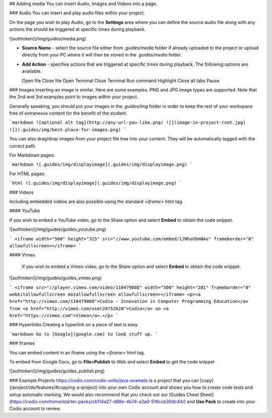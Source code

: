 .. meta::
   :description: Adding Media

## Adding media
You can insert Audio, Images and Videos into a page.

### Audio
You can insert and play audio files within your project.

On the page you wish to play Audio, go to the **Settings** area where you can define the source audio file along with any actions the should be triggered at specific times during playback.

![authtoken](/img/guides/media.png)

- **Source Name** - select the source file either from `.guides/media` folder if already uploaded to the project or upload directly from your PC where it will then be stored in the `.guides/media` folder.
- **Add Action** - specifies actions that are triggered at specific times during playback. The following options are available.

  Open file
  Close file
  Open Terminal
  Close Terminal
  Run command
  Highlight
  Close all tabs
  Pause


### Images
Inserting an image is similar. Here are some examples. PNG and JPG image types are supported. Note that the 2nd and 3rd examples point to images within your project.

Generally speaking, you should put your images in the `.guides/img` folder in order to keep the rest of your workspace free of extraneous content for the benefit of the student.

```markdown
![optional alt tag](http://any-url-you-like.png)
![](image-in-project-root.jpg)
![](.guides/img/best-place-for-images.png)
```


You can also drag/drop images from your project file tree into your content. They will be automatically tagged with the correct path.

For Markdown pages:

```markdown
![.guides/img/displayimage](.guides/img/displayimage.png)
```

For HTML pages:

```html
![.guides/img/displayimage](.guides/img/displayimage.png)
```


### Videos

Including embedded videos are also possible using the standard `<iframe>` html tag.


#### YouTube

If you wish to embed a YouTube video, go to the Share option and select **Embed** to obtain the code snippet.

![authtoken](/img/guides/guides_youtube.png)

```
<iframe width="560" height="315" src="//www.youtube.com/embed/1JNhoVbmNAo" frameborder="0" allowfullscreen></iframe>
```

#### Vimeo

  If you wish to embed a Vimeo video, go to the Share option and select **Embed** to obtain the code snippet.

![authtoken](/img/guides/guides_vimeo.png)

```
<iframe src="//player.vimeo.com/video/110479088" width="500" height="281" frameborder="0" webkitallowfullscreen mozallowfullscreen allowfullscreen></iframe> <p><a href="http://vimeo.com/110479088">Codio - Innovation in Computer Programming Education</a> from <a href="http://vimeo.com/user20752628">Codio</a> on <a href="https://vimeo.com">Vimeo</a>.</p>
```

### Hyperlinks
Creating a hyperlink on a piece of text is easy.

```markdown
Go to [Google](google.com) to look stuff up.
```



### iframes

You can embed content in an iframe using the `<iframe>` html tag.

To embed from Google Docs, go to **File>Publish** to Web and select **Embed** to get the code snippet

![authtoken](/img/guides/guides_publish.png)


### Example Projects
https://codio.com/codio-units/java-example is a project that you can [copy](/project/ide/features/#copying-a-project) into your own Codio account and shows you how to create code tests and setup automatic marking. We would also recommend that you check out our [Guides Cheat Sheet](https://codio.com/home/starter-packs/cb114a27-d88e-4b74-a2a0-518ccb30dc44/) and **Use Pack** to create into your Codio account to review.